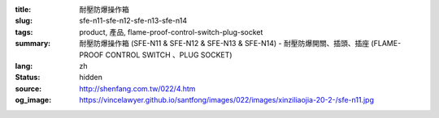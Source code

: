 :title: 耐壓防爆操作箱
:slug: sfe-n11-sfe-n12-sfe-n13-sfe-n14
:tags: product, 產品, flame-proof-control-switch-plug-socket
:summary: 耐壓防爆操作箱 (SFE-N11 & SFE-N12 & SFE-N13 & SFE-N14) - 耐壓防爆開關、插頭、插座 (FLAME-PROOF CONTROL SWITCH 、PLUG SOCKET)
:lang: zh
:status: hidden
:source: http://shenfang.com.tw/022/4.htm
:og_image: https://vincelawyer.github.io/santfong/images/022/images/xinziliaojia-20-2-/sfe-n11.jpg
